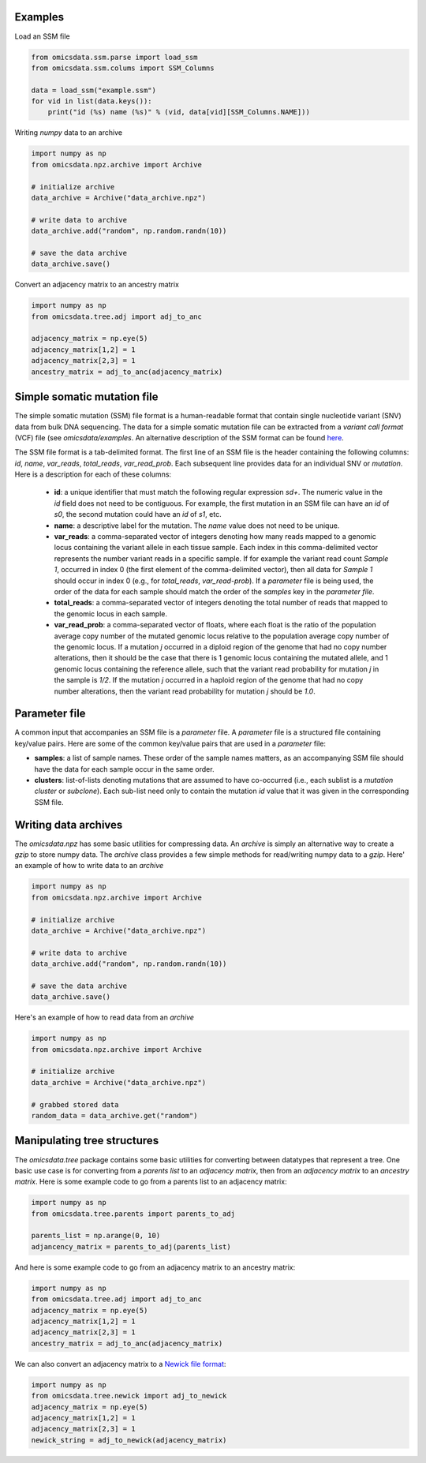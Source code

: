 
Examples
=========

Load an SSM file

.. code-block:: python

    from omicsdata.ssm.parse import load_ssm
    from omicsdata.ssm.colums import SSM_Columns

    data = load_ssm("example.ssm")
    for vid in list(data.keys()):
        print("id (%s) name (%s)" % (vid, data[vid][SSM_Columns.NAME]))


Writing *numpy* data to an archive

.. code-block:: python

    import numpy as np 
    from omicsdata.npz.archive import Archive

    # initialize archive
    data_archive = Archive("data_archive.npz")

    # write data to archive 
    data_archive.add("random", np.random.randn(10))

    # save the data archive
    data_archive.save() 


Convert an adjacency matrix to an ancestry matrix

.. code-block:: python

    import numpy as np
    from omicsdata.tree.adj import adj_to_anc 

    adjacency_matrix = np.eye(5)
    adjacency_matrix[1,2] = 1
    adjacency_matrix[2,3] = 1
    ancestry_matrix = adj_to_anc(adjacency_matrix)


Simple somatic mutation file
====================================

The simple somatic mutation (SSM) file format is a human-readable format that contain single nucleotide variant (SNV) data from bulk DNA sequencing.  The data for a simple somatic mutation file can be extracted from a *variant call format* (VCF) file (see `omicsdata/examples`. An alternative description of the SSM format can be found `here <https://www.sciencedirect.com/science/article/pii/S266616672200586X>`_.

The SSM file format is a tab-delimited format. The first line of an SSM file is the header containing the following columns: *id*, *name*, *var_reads*, *total_reads*, *var_read_prob*. Each subsequent line provides data for an individual SNV or *mutation*. Here is a description for each of these columns:

  * **id**: a unique identifier that must match the following regular expression *s\d+*. The numeric value in the *id* field does not need to be contiguous. For example, the first mutation in an SSM file can have an *id* of *s0*, the second mutation could have an *id* of *s1*, etc.  
  
  * **name**: a descriptive label for the mutation. The *name* value does not need to be unique. 

  * **var_reads**: a comma-separated vector of integers denoting how many reads mapped to a genomic locus containing the variant allele in each tissue sample. Each index in this comma-delimited vector represents the number variant reads in a specific sample. If for example the variant read count *Sample 1*, occurred in index 0 (the first element of the comma-delimited vector), then all data for *Sample 1* should occur in index 0 (e.g., for *total_reads*, *var_read-prob*). If a *parameter* file is being used, the order of the data for each sample should match the order of the *samples* key in the *parameter file*.

  * **total_reads**: a comma-separated vector of integers denoting the total number of reads that mapped to the genomic locus in each sample.

  * **var_read_prob**: a comma-separated vector of floats, where each float is the ratio of the population average copy number of the mutated genomic locus relative to the population average copy number of the genomic locus. If a mutation *j* occurred in a diploid region of the genome that had no copy number alterations, then it should be the case that there is 1 genomic locus containing the mutated allele, and 1 genomic locus containing the reference allele, such that the variant read probability for mutation *j* in the sample is *1/2*. If the mutation *j* occurred in a haploid region of the genome that had no copy number alterations, then the variant read probability for mutation *j* should be *1.0*. 


Parameter file 
====================================
A common input that accompanies an SSM file is a *parameter* file. A *parameter* file is a structured file containing key/value pairs. Here are some of the common key/value pairs that are used in a *parameter* file:

* **samples**: a list of sample names. These order of the sample names matters, as an accompanying SSM file should have the data for each sample occur in the same order.

* **clusters**: list-of-lists denoting mutations that are assumed to have co-occurred (i.e., each sublist is a *mutation cluster* or *subclone*).  Each sub-list need only to contain the mutation *id* value that it was given in the corresponding SSM file. 


Writing data archives
====================================
The *omicsdata.npz* has some basic utilities for compressing data. An *archive* is simply an alternative way to create a *gzip* to store numpy data. The *archive* class provides a few simple methods for read/writing numpy data to a *gzip*. Here' an example of how to write data to an *archive*

.. code-block:: python

    import numpy as np 
    from omicsdata.npz.archive import Archive

    # initialize archive
    data_archive = Archive("data_archive.npz")

    # write data to archive 
    data_archive.add("random", np.random.randn(10))

    # save the data archive
    data_archive.save() 


Here's an example of how to read data from an `archive`

.. code-block:: python

    import numpy as np 
    from omicsdata.npz.archive import Archive

    # initialize archive
    data_archive = Archive("data_archive.npz")

    # grabbed stored data
    random_data = data_archive.get("random")


Manipulating tree structures
====================================

The `omicsdata.tree` package contains some basic utilities for converting between datatypes that represent a tree. One basic use case is for converting from a *parents list*  to an *adjacency matrix*, then from an *adjacency matrix* to an *ancestry matrix*. Here is some example code to go from a parents list to an adjacency matrix:


.. code-block:: python

    import numpy as np 
    from omicsdata.tree.parents import parents_to_adj 

    parents_list = np.arange(0, 10)
    adjancency_matrix = parents_to_adj(parents_list)


And here is some example code to go from an adjacency matrix to an ancestry matrix:

.. code-block:: python

    import numpy as np
    from omicsdata.tree.adj import adj_to_anc 
    adjacency_matrix = np.eye(5)
    adjacency_matrix[1,2] = 1
    adjacency_matrix[2,3] = 1
    ancestry_matrix = adj_to_anc(adjacency_matrix)


We can also convert an adjacency matrix to a `Newick file format <https://en.wikipedia.org/wiki/Newick_format>`_:

.. code-block:: python

    import numpy as np
    from omicsdata.tree.newick import adj_to_newick 
    adjacency_matrix = np.eye(5)
    adjacency_matrix[1,2] = 1
    adjacency_matrix[2,3] = 1
    newick_string = adj_to_newick(adjacency_matrix)